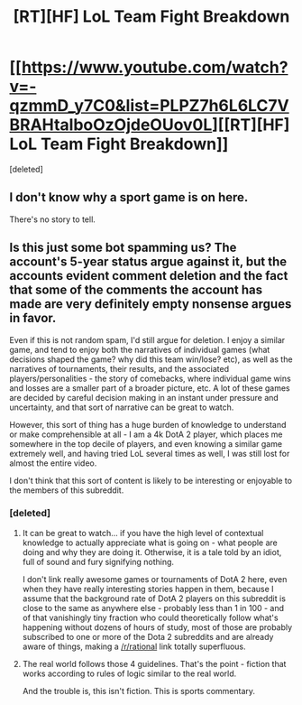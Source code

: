 #+TITLE: [RT][HF] LoL Team Fight Breakdown

* [[https://www.youtube.com/watch?v=-qzmmD_y7C0&list=PLPZ7h6L6LC7VBRAHtalboOzOjdeOUov0L][[RT][HF] LoL Team Fight Breakdown]]
:PROPERTIES:
:Score: 0
:DateUnix: 1462364489.0
:DateShort: 2016-May-04
:END:
[deleted]


** I don't know why a sport game is on here.

There's no story to tell.
:PROPERTIES:
:Author: hackerkiba
:Score: 2
:DateUnix: 1462365605.0
:DateShort: 2016-May-04
:END:


** Is this just some bot spamming us? The account's 5-year status argue against it, but the accounts evident comment deletion and the fact that some of the comments the account has made are very definitely empty nonsense argues in favor.

Even if this is not random spam, I'd still argue for deletion. I enjoy a similar game, and tend to enjoy both the narratives of individual games (what decisions shaped the game? why did this team win/lose? etc), as well as the narratives of tournaments, their results, and the associated players/personalities - the story of comebacks, where individual game wins and losses are a smaller part of a broader picture, etc. A lot of these games are decided by careful decision making in an instant under pressure and uncertainty, and that sort of narrative can be great to watch.

However, this sort of thing has a huge burden of knowledge to understand or make comprehensible at all - I am a 4k DotA 2 player, which places me somewhere in the top decile of players, and even knowing a similar game extremely well, and having tried LoL several times as well, I was still lost for almost the entire video.

I don't think that this sort of content is likely to be interesting or enjoyable to the members of this subreddit.
:PROPERTIES:
:Author: Escapement
:Score: 2
:DateUnix: 1462369873.0
:DateShort: 2016-May-04
:END:

*** [deleted]
:PROPERTIES:
:Score: 1
:DateUnix: 1462377389.0
:DateShort: 2016-May-04
:END:

**** It can be great to watch... if you have the high level of contextual knowledge to actually appreciate what is going on - what people are doing and why they are doing it. Otherwise, it is a tale told by an idiot, full of sound and fury signifying nothing.

I don't link really awesome games or tournaments of DotA 2 here, even when they have really interesting stories happen in them, because I assume that the background rate of DotA 2 players on this subreddit is close to the same as anywhere else - probably less than 1 in 100 - and of that vanishingly tiny fraction who could theoretically follow what's happening without dozens of hours of study, most of those are probably subscribed to one or more of the Dota 2 subreddits and are already aware of things, making a [[/r/rational]] link totally superfluous.
:PROPERTIES:
:Author: Escapement
:Score: 1
:DateUnix: 1462378058.0
:DateShort: 2016-May-04
:END:


**** The real world follows those 4 guidelines. That's the point - fiction that works according to rules of logic similar to the real world.

And the trouble is, this isn't fiction. This is sports commentary.
:PROPERTIES:
:Score: 1
:DateUnix: 1462379739.0
:DateShort: 2016-May-04
:END:
